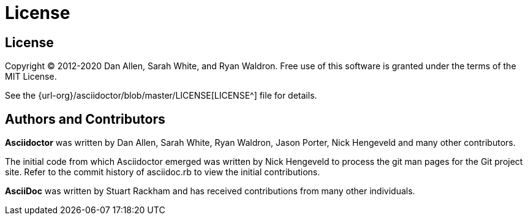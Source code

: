 = License
//License and Contributors
:url-license: {url-org}/asciidoctor/blob/master/LICENSE
:mojavelinux: https://github.com/mojavelinux
:erebor: https://github.com/erebor
:lightguard: https://github.com/lightguard
:nickh: https://github.com/nickh
:graphitefriction: https://github.com/graphitefriction
:contributors: https://github.com/asciidoctor/asciidoctor/graphs/contributors
:gitscm-next: https://github.com/github/gitscm-next
:seed-contribution: https://github.com/github/gitscm-next/commits/master/lib/asciidoc.rb

== License

Copyright (C) 2012-2020 Dan Allen, Sarah White, and Ryan Waldron.
Free use of this software is granted under the terms of the MIT License.

See the {url-license}[LICENSE^] file for details.

== Authors and Contributors

*Asciidoctor* was written by Dan Allen, Sarah White, Ryan Waldron, Jason Porter, Nick Hengeveld and many other contributors.

The initial code from which Asciidoctor emerged was written by Nick Hengeveld to process the git man pages for the Git project site.
Refer to the commit history of asciidoc.rb to view the initial contributions.

*AsciiDoc* was written by Stuart Rackham and has received contributions from many other individuals.

// TODO fill in this section and enable
// Thanks, acknowledgments, and credits

////
Put links back in when reorganized

*Asciidoctor* was written by {mojavelinux}[Dan Allen], {graphitefriction}[Sarah White], {erebor}[Ryan Waldron], {lightguard}[Jason Porter], {nickh}[Nick Hengeveld] and {contributors}[many other contributors].

The initial code from which Asciidoctor emerged was written by {nickh}[Nick Hengeveld] to process the git man pages for the {gitscm-next}[Git project site].
Refer to the commit history of {seed-contribution}[asciidoc.rb] to view the initial contributions.

*AsciiDoc* was written by Stuart Rackham and has received contributions from many other individuals.
////
